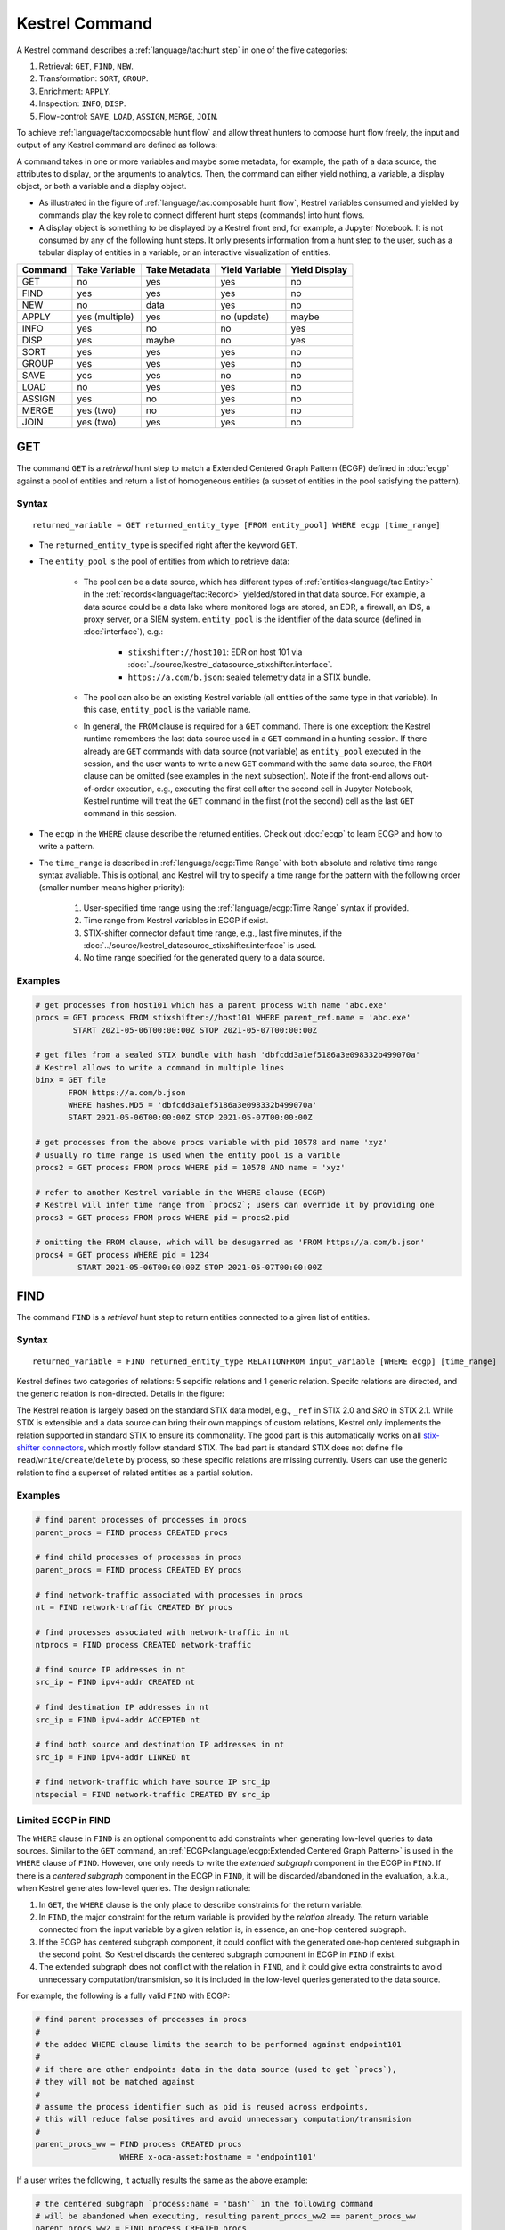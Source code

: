 ===============
Kestrel Command
===============

A Kestrel command describes a :ref:`language/tac:hunt step` in one of the five categories:

#. Retrieval: ``GET``, ``FIND``, ``NEW``.
#. Transformation: ``SORT``, ``GROUP``.
#. Enrichment: ``APPLY``.
#. Inspection: ``INFO``, ``DISP``.
#. Flow-control: ``SAVE``, ``LOAD``, ``ASSIGN``, ``MERGE``, ``JOIN``.

To achieve :ref:`language/tac:composable hunt flow` and allow threat hunters to compose hunt
flow freely, the input and output of any Kestrel command are defined as
follows:

.. image:: ../images/huntstep.png
   :width: 40%
   :alt: Kestrel hunt step model.

A command takes in one or more variables and maybe some metadata, for example,
the path of a data source, the attributes to display, or the arguments to
analytics. Then, the command can either yield nothing, a variable, a display
object, or both a variable and a display object.

- As illustrated in the figure of :ref:`language/tac:composable hunt flow`,
  Kestrel variables consumed and yielded by commands play the key role to
  connect different hunt steps (commands) into hunt flows.

- A display object is something to be displayed by a Kestrel front end, for example,
  a Jupyter Notebook. It is not consumed by any of the following hunt steps. It only
  presents information from a hunt step to the user, such as a tabular display of
  entities in a variable, or an interactive visualization of entities.

+---------+----------------+---------------+----------------+---------------+
| Command | Take Variable  | Take Metadata | Yield Variable | Yield Display |
+=========+================+===============+================+===============+
| GET     | no             | yes           | yes            | no            |
+---------+----------------+---------------+----------------+---------------+
| FIND    | yes            | yes           | yes            | no            |
+---------+----------------+---------------+----------------+---------------+
| NEW     | no             | data          | yes            | no            |
+---------+----------------+---------------+----------------+---------------+
| APPLY   | yes (multiple) | yes           | no (update)    | maybe         |
+---------+----------------+---------------+----------------+---------------+
| INFO    | yes            | no            | no             | yes           |
+---------+----------------+---------------+----------------+---------------+
| DISP    | yes            | maybe         | no             | yes           |
+---------+----------------+---------------+----------------+---------------+
| SORT    | yes            | yes           | yes            | no            |
+---------+----------------+---------------+----------------+---------------+
| GROUP   | yes            | yes           | yes            | no            |
+---------+----------------+---------------+----------------+---------------+
| SAVE    | yes            | yes           | no             | no            |
+---------+----------------+---------------+----------------+---------------+
| LOAD    | no             | yes           | yes            | no            |
+---------+----------------+---------------+----------------+---------------+
| ASSIGN  | yes            | no            | yes            | no            |
+---------+----------------+---------------+----------------+---------------+
| MERGE   | yes (two)      | no            | yes            | no            |
+---------+----------------+---------------+----------------+---------------+
| JOIN    | yes (two)      | yes           | yes            | no            |
+---------+----------------+---------------+----------------+---------------+

GET
---

The command ``GET`` is a *retrieval* hunt step to match a Extended Centered
Graph Pattern (ECGP) defined in :doc:`ecgp` against a pool of entities and
return a list of homogeneous entities (a subset of entities in the pool
satisfying the pattern).

Syntax
^^^^^^

::

    returned_variable = GET returned_entity_type [FROM entity_pool] WHERE ecgp [time_range]

- The ``returned_entity_type`` is specified right after the keyword ``GET``.

- The ``entity_pool`` is the pool of entities from which to retrieve data:

    - The pool can be a data source, which has different types of
      :ref:`entities<language/tac:Entity>` in the
      :ref:`records<language/tac:Record>` yielded/stored in that data source.
      For example, a data source could be a data lake where monitored logs are
      stored, an EDR, a firewall, an IDS, a proxy server, or a SIEM system.
      ``entity_pool`` is the identifier of the data source (defined in
      :doc:`interface`), e.g.:

        - ``stixshifter://host101``: EDR on host 101 via
          :doc:`../source/kestrel_datasource_stixshifter.interface`.
        - ``https://a.com/b.json``: sealed telemetry data in a STIX bundle.

    - The pool can also be an existing Kestrel variable (all entities of the
      same type in that variable). In this case, ``entity_pool`` is the
      variable name.

    - In general, the ``FROM`` clause is required for a ``GET`` command. There
      is one exception: the Kestrel runtime remembers the last data source used
      in a ``GET`` command in a hunting session. If there already are ``GET``
      commands with data source (not variable) as ``entity_pool`` executed in
      the session, and the user wants to write a new ``GET`` command with the
      same data source, the ``FROM`` clause can be omitted (see examples in the
      next subsection). Note if the front-end allows out-of-order execution,
      e.g., executing the first cell after the second cell in Jupyter Notebook,
      Kestrel runtime will treat the ``GET`` command in the first (not the
      second) cell as the last ``GET`` command in this session.

- The ``ecgp`` in the ``WHERE`` clause describe the returned entities. Check
  out :doc:`ecgp` to learn ECGP and how to write a pattern.

- The ``time_range`` is described in :ref:`language/ecgp:Time Range` with both
  absolute and relative time range syntax avaliable. This is optional, and
  Kestrel will try to specify a time range for the pattern with the following
  order (smaller number means higher priority):

    #. User-specified time range using the :ref:`language/ecgp:Time Range`
       syntax if provided.

    #. Time range from Kestrel variables in ECGP if exist.

    #. STIX-shifter connector default time range, e.g., last five minutes, if
       the :doc:`../source/kestrel_datasource_stixshifter.interface` is used.

    #. No time range specified for the generated query to a data source.

Examples
^^^^^^^^

.. code-block:: coffeescript

    # get processes from host101 which has a parent process with name 'abc.exe'
    procs = GET process FROM stixshifter://host101 WHERE parent_ref.name = 'abc.exe'
            START 2021-05-06T00:00:00Z STOP 2021-05-07T00:00:00Z

    # get files from a sealed STIX bundle with hash 'dbfcdd3a1ef5186a3e098332b499070a'
    # Kestrel allows to write a command in multiple lines
    binx = GET file
           FROM https://a.com/b.json
           WHERE hashes.MD5 = 'dbfcdd3a1ef5186a3e098332b499070a'
           START 2021-05-06T00:00:00Z STOP 2021-05-07T00:00:00Z

    # get processes from the above procs variable with pid 10578 and name 'xyz'
    # usually no time range is used when the entity pool is a varible
    procs2 = GET process FROM procs WHERE pid = 10578 AND name = 'xyz'

    # refer to another Kestrel variable in the WHERE clause (ECGP)
    # Kestrel will infer time range from `procs2`; users can override it by providing one
    procs3 = GET process FROM procs WHERE pid = procs2.pid

    # omitting the FROM clause, which will be desugarred as 'FROM https://a.com/b.json'
    procs4 = GET process WHERE pid = 1234
             START 2021-05-06T00:00:00Z STOP 2021-05-07T00:00:00Z

FIND
----

The command ``FIND`` is a *retrieval* hunt step to return entities connected to a
given list of entities.

Syntax
^^^^^^
::

    returned_variable = FIND returned_entity_type RELATIONFROM input_variable [WHERE ecgp] [time_range]

Kestrel defines two categories of relations: 5 sepcific relations and 1 generic
relation. Specifc relations are directed, and the generic relation is
non-directed. Details in the figure:

.. image:: ../images/entityrelation.png
   :width: 100%
   :alt: Entity relationship.

The Kestrel relation is largely based on the standard STIX data model, e.g.,
``_ref`` in STIX 2.0 and *SRO* in STIX 2.1. While STIX is extensible and a
data source can bring their own mappings of custom relations, Kestrel only
implements the relation supported in standard STIX to ensure its commonality.
The good part is this automatically works on all `stix-shifter connectors`_,
which mostly follow standard STIX. The bad part is standard STIX does not
define file ``read``/``write``/``create``/``delete`` by process, so these
specific relations are missing currently. Users can use the generic relation to
find a superset of related entities as a partial solution.

Examples
^^^^^^^^

.. code-block:: coffeescript

    # find parent processes of processes in procs
    parent_procs = FIND process CREATED procs

    # find child processes of processes in procs
    parent_procs = FIND process CREATED BY procs

    # find network-traffic associated with processes in procs
    nt = FIND network-traffic CREATED BY procs

    # find processes associated with network-traffic in nt
    ntprocs = FIND process CREATED network-traffic

    # find source IP addresses in nt
    src_ip = FIND ipv4-addr CREATED nt

    # find destination IP addresses in nt
    src_ip = FIND ipv4-addr ACCEPTED nt

    # find both source and destination IP addresses in nt
    src_ip = FIND ipv4-addr LINKED nt

    # find network-traffic which have source IP src_ip
    ntspecial = FIND network-traffic CREATED BY src_ip

Limited ECGP in FIND
^^^^^^^^^^^^^^^^^^^^

The ``WHERE`` clause in ``FIND`` is an optional component to add constraints
when generating low-level queries to data sources. Similar to the ``GET``
command, an :ref:`ECGP<language/ecgp:Extended Centered Graph Pattern>` is used
in the ``WHERE`` clause of ``FIND``. However, one only needs to write the
*extended subgraph* component in the ECGP in ``FIND``. If there is a *centered
subgraph* component in the ECGP in ``FIND``, it will be discarded/abandoned in
the evaluation, a.k.a., when Kestrel generates low-level queries. The design
rationale:

1. In ``GET``, the ``WHERE`` clause is the only place to describe constraints
   for the return variable.

2. In ``FIND``, the major constraint for the return variable is provided by the
   *relation* already. The return variable connected from the input variable by
   a given relation is, in essence, an one-hop centered subgraph.

3. If the ECGP has centered subgraph component, it could conflict with the
   generated one-hop centered subgraph in the second point. So Kestrel discards
   the centered subgraph component in ECGP in ``FIND`` if exist.

4. The extended subgraph does not conflict with the relation in ``FIND``, and
   it could give extra constraints to avoid unnecessary
   computation/transmision, so it is included in the low-level queries
   generated to the data source.

For example, the following is a fully valid ``FIND`` with ECGP:

.. code-block:: coffeescript

    # find parent processes of processes in procs
    #
    # the added WHERE clause limits the search to be performed against endpoint101
    #
    # if there are other endpoints data in the data source (used to get `procs`),
    # they will not be matched against
    #
    # assume the process identifier such as pid is reused across endpoints,
    # this will reduce false positives and avoid unnecessary computation/transmision
    #
    parent_procs_ww = FIND process CREATED procs
                      WHERE x-oca-asset:hostname = 'endpoint101'

If a user writes the following, it actually results the same as the above example:

.. code-block:: coffeescript

    # the centered subgraph `process:name = 'bash'` in the following command
    # will be abandoned when executing, resulting parent_procs_ww2 == parent_procs_ww
    parent_procs_ww2 = FIND process CREATED procs
                       WHERE name = 'bash' AND x-oca-asset:hostname = 'endpoint101'

If the user wants to match parent processes that are only ``bash``, he/she needs
a two-step huntflow:

.. code-block:: coffeescript

    parent_procs_ww = FIND process CREATED procs
                      WHERE x-oca-asset:hostname = 'endpoint101'

    parent_procs_bash = parent_procs_ww WHERE name = 'bash'

Time Range in FIND
^^^^^^^^^^^^^^^^^^

The ``time_range`` is optional---Kestrel will infer time range from the
``input_variable`` similarly to the time inference in
:ref:`language/ecgp:Referring to a Variable` in an ECGP. The user needs to
provide a :ref:`language/ecgp:Time Range` only if he/she wants to override the
inferred time range from ``input_variable``.

*Example of overrode time range*: A service process run on a host for several
days. The :ref:`record<language/tac:Record>` of the process creation/forking
happends on day 1, while most of its activities happend on day 4-5. A hunt of
the process starts covering day 4-5 with a few `GET`_. When the hunter wants to
``FIND`` the parent process of the service process, he/she retrieves nothing if
he/she does not specify a time range (the process creation record is beside the
inferred time range: day 4-5). The hunter can broaden and override the time
range in the ``FIND`` command with a specified :ref:`language/ecgp:Time Range`
to finally retrieve the parent process. No one (the hunter or Kestrel) knows
when the process is created/forked, so it may take a few trial and error before
the hunter broadens the time range in ``FIND`` large enough to retrieve the
parent process. Sketches of the huntbook:

.. code-block:: coffeescript

    # some early hunt steps
    nt = GET network-traffic
         FROM stixshifter://edp
         WHERE dst_ref.value = '10.10.30.1'
         LAST 5 DAY

    # it is OK to write this FIND without time range
    # which only search for the time range of `nt` for any records of `p1`
    p1 = FIND process CREATED nt

    # then, `pp1` will be empty (if the process is created 10 days ago)
    # - `p1` is assocaited with time range inferred from `nt` (last 5 days)
    # - no record in the last 5 days is about process creation of `p1`
    # - so Kestrel cannot grab anything about the parent process of `p1`
    pp1 = FIND process CREATED p1

    # alternatively, override the time range when retrieving data for `p2`
    # telling Kestrel to search for all `p2` records within the last 10 days
    p2 = FIND process CREATED nt LAST 10 DAY
    
    # now the parent process will be discovered
    pp2 = FIND process CREATED p2

Relation With GET
^^^^^^^^^^^^^^^^^

Both ``FIND`` and ``GET`` are *retrieval* hunt steps. ``GET`` is the most
fundamental retrieval hunt step. And ``FIND`` provides a layer of abstraction
to retrieve connected entities more easily than using the raw ``GET`` for this,
that is, ``FIND`` can be replaced by ``GET`` in theory with some knowledge of *how
to hunt*. Kestrel tries to focus threat hunters on *what to hunt* and automate
the generation of *how to hunt* (see :doc:`../overview/index`). Finding connected
entities requires knowledge on how the underlying records are connected, and
Kestrel resolves the how for users with the command ``FIND``.

In theory, you can replace ``FIND`` with ``GET`` and a parameterized STIX
pattern when knowing how the underlying records are connected. In reality, this
is not possible with STIX pattern in ``GET``.

- The dereference of connection varies from one data source to another. The
  connection may be recorded as a reference attribute in a record like the
  ``*_ref`` attributes in STIX 2.0. It can also be recorded via a hidden object
  like the *SRO* object in STIX 2.1.

- STIX does not maintain entity identification across
  :ref:`record<language/tac:Record>` (STIX observation). It is unclear how to
  refer to an existing entity in a new STIX pattern, e.g., is the process from
  the forking and networking records/events/observations the same process even
  with the same ``pid``? Kestrel uses comprehensive :ref:`language/eav:Entity
  Identification` logic to identify entities across
  :ref:`record<language/tac:Record>`.

NEW
---

The command ``NEW`` is a special *retrieval* hunt step to create entities
directly from given data.

Syntax
^^^^^^
::

    returned_variable = NEW [returned_entity_type] data

The given data can either be:

- A list of string ``[str]``. If this is used, ``returned_entity_type`` is
  required. Kestrel runtime creates the list of entities based on the return
  type. Each entity will have one initial attribute.

    - The name of the attribute is decided by the returned type.

      +----------------------+-------------------+
      | Return Entity Type   | Initial Attribute |
      +======================+===================+
      | process              | name              |
      +----------------------+-------------------+
      | file                 | name              |
      +----------------------+-------------------+
      | mutex                | name              |
      +----------------------+-------------------+
      | software             | name              |
      +----------------------+-------------------+
      | user-account         | user_id           |
      +----------------------+-------------------+
      | directory            | path              |
      +----------------------+-------------------+
      | autonomous-system    | number            |
      +----------------------+-------------------+
      | windows-registry-key | key               |
      +----------------------+-------------------+
      | x509-certificate     | serial_number     |
      +----------------------+-------------------+

    - The number of entities is the length of the given list of string.

    - The value of the initial attribute of each entity is the string in the given data.

- A list of dictionaries ``[{str: str}]``. All dictionaries should share the
  same set of keys, which are attributes of the entities. If ``type`` is
  not provided as a key, ``returned_entity_type`` is required.

The given data should follow JSON format, for example, using double quotes around a
string. This is different from a string in STIX pattern, which is surrounded by
single quotes.

Examples
^^^^^^^^

.. code-block:: coffeescript

    # create a list of processes with their names
    newprocs = NEW process ["cmd.exe", "explorer.exe", "google-chrome.exe"]

    # create a list of processes with a list of dictionaries
    newvar = NEW [ {"type": "process", "name": "cmd.exe", "pid": "123"}
                 , {"type": "process", "name": "explorer.exe", "pid": "99"}
                 ]

    # return entity type is required if not a key in the data
    newvar2 = NEW process [ {"name": "abc.exe", "pid": "1234"}
                          , {"name": "ie.exe", "pid": "10"}
                          ]

APPLY
-----

The command ``APPLY`` is an *enrichment* hunt step to compute and add
attributes to Kestrel variables, as well as generating visualization objects.
This is called enrichment since the results of an external computation is
merged back to a huntflow as new/updated attributes of the returned entities.
The external computation, a.k.a., an analytics in Kestrel, can perform
detection, threat intelligence enrichment, anomaly detection, clustering,
visualization, or any computation in any language. This mechanism makes the
``APPLY`` command a foreign language interface to Kestrel.

Syntax
^^^^^^
::

    APPLY analytics_identifier ON var1, var2, ... WITH x=abc, y=[1,2,3], z=varx.pid

- Input: The command takes in one or multiple Kestrel variables such as ``var1``,
  ``var2``.

- Arguments: The ``WITH`` clause specifies arguments used in the analytics.

    - Arguments are provided in key-value pairs, split by ``,``.

    - A value is either a literal string, quoted string (with escaped
      characters), list, or nested list.

    - A list in a value is specified/wrapped by either ``()`` or ``[]``.

    - A nested list in value will be flattened before passing to the analytics.

    - A value can contain references to Kestrel variables. Like :ref:`variable
      reference in ECGP<language/ecgp:Referring to a Variable>`, an attribute
      of entities needs to be specified when a Kestrel variable is referred.
      Kestrel will de-reference the attribute/variable, e.g., ``z=varx.pid``
      will enumerate all ``pid`` of variable ``varx``, which may be unfolded to
      ``[4, 108, 8716]``, and the final argument is ``z=[4,108,8716]`` when
      passed to the analytics.

- Execution: The command executes the analytics specified by
  ``analytics_identifier`` like ``docker://ip_domain_enrichment`` or
  ``python://pin_ip_on_map``.

  There is no limitation for what an analytics could do besides the input and
  output specified by its corresponding Kestrel analytics interface (see
  :doc:`interface`). An analytics could run entirely locally and then just do
  a table lookup. It could reach out to the Internet like the VirusTotal
  service. It could perform real-time behavior analysis of binary samples.
  Based on specific analytics interfaces, some analytics can run entirely in
  the cloud, and the interface harvests the results to local Kestrel runtime.

  Threat hunters can quickly wrap an existing security program/module into a
  Kestrel analytics. For example, creating a Kestrel analytics as a docker
  container and utilizing the existing Kestrel Docker Analytics Interface
  (check :doc:`../source/kestrel_analytics_docker.interface`). You can also
  easily develop new analytics interfaces to provide special running
  environments (check :doc:`../source/kestrel.analytics.interface`).

  Check :doc:`../installation/analytics` to learn more about setup/using
  Kestrel analytics.

- Output: The executed analytics could yield either or both of *(a)* data for
  variable updates, or *(b)* a display object. The ``APPLY`` command passes the
  impacts to the Kestrel session:

    - Updating variable(s): The most common enrichment is adding/updating
      attributes to input variables (existing entities). The attributes can be,
      yet not limited to:

        - Detection results: The analytics performs threat detection on the
          given entities. The results can be any scalar values such as strings,
          integers, or floats. For example, malware labels and their families
          could be strings, suspicious scores could be integers, and likelihood
          could be floats. Numerical data can be used by later Kestrel commands
          such as ``SORT``. Any new attributes can be used in the ``WHERE``
          clause of the following ``GET`` commands to pick a subset of
          entities.

        - Threat Intelligence (TI) information: Commonly known as TI
          enrichment, for example, Indicator of Comprise (IoC) tags.

        - Generic information: The analytics can add generic information that
          is not TI-specific, such as adding software description as new
          attributes to ``software`` entities based on their ``name``
          attributes.

    - Kestrel display object: An analytics can also yield a display object for
      the front end to show. Visualization analytics yield such data such as
      our ``python://pin_ip_on_map`` analytics that looks up the geolocation of
      IP addresses in ``network-traffic`` or ``ipv4-addr`` entities and pin
      them on a map, which can be shown in Jupyter Notebooks.

- There is no *new* return variable from the command.

Community-Contributed Kestrel Analytics
^^^^^^^^^^^^^^^^^^^^^^^^^^^^^^^^^^^^^^^

The community-contributed Kestrel analytics are in the `kestrel-analytics
repo`_, covering detection, TI enrichment, information lookup, visualization,
machine learning, and more. They can be invoked either through the Docker or
the Python analytics interface. More in
:doc:`../installation/analytics`.

Examples
^^^^^^^^

.. code-block:: coffeescript

    # A visualization analytics:
    # Finding the geolocation of IPs in network traffic and pin them on a map
    nt = GET network-traffic FROM stixshifter://idsX WHERE dst_port = 80
    APPLY docker://pin_ip ON nt

    # A beaconing detection analytics:
    # a new attribute "x_beaconing_flag" is added to the input variable
    APPLY docker://beaconing_detection ON nt

    # A suspicious process scoring analytics:
    # a new attribute "x_suspiciousness" is added to the input variable
    procs = GET process FROM stixshifter://server101 WHERE parent_ref.name = 'bash'
    APPLY docker://susp_proc_scoring on procs
    # sort the processes
    procs_desc = SORT procs BY x_suspiciousness DESC
    # get the most suspicous ones
    procs_sus = GET process FROM procs WHERE x_suspiciousness > 0.9

    # A domain name lookup analytics:
    # a new attribute "x_domain_name" is added to the input variable for its dest IPs
    APPLY docker://domain_name_enrichment ON nt

INFO
----

The command ``INFO`` is an *inspection* hunt step to show details of a Kestrel
variable.

Syntax
^^^^^^
::

    INFO varx

The command shows the following information of a variable:

- Entity type
- Number of entities
- Number of records
- Entity attributes
- Indirect attributes
- Customized attributes
- Birth command
- Associated datasource
- Dependent variables

The attribute names are especially useful for users to construct ``DISP``
command with ``ATTR`` clause.

Examples
^^^^^^^^

.. code-block:: coffeescript

    # showing information like attributes and how many entities in a variable
    nt = GET network-traffic FROM stixshifter://idsX dst_port = 80
    INFO nt

DISP
----

The command ``DISP`` is an *inspection* hunt step to print attribute values of
entities in a Kestrel variable. The command returns a tabular display object to
a front end, for example, Jupyter Notebook.

Syntax
^^^^^^
::

    DISP [TIMESTAMPED(varx)|varx]
         [WHERE ecgp]
         [ATTR attribute1, attribute2, ...]
         [SORT BY attibute [ASC|DESC]]
         [LIMIT l [OFFSET n]]

- The optional transform ``TIMESTAMPED`` retrieves the ``first_observed``
  timestamped for each observation of each entity in ``varx``. More is
  discussed in :ref:`language/eav:Variable Transforms`.

- The optional clause ``WHERE`` specifies an ECGP (defined in :doc:`ecgp`) as
  filter. Only the centered subgraph component (not extended subgraph) of the
  ECGP will be processed for the ``DISP`` command.

- The optional clause ``ATTR`` specifies which list of attributes you
  would like to print. If omitted, Kestrel will output all attributes.

- The optional clause ``SORT BY`` specifies which attribute to use to
  to order the entities to print.

- The optional clause ``LIMIT`` specifies an upper limit on the number
  of entities to print.

- The command deduplicates rows. All rows in the display object are distinct.

- The command goes through all records/logs in the local storage about entities
  in the variable. Some records may miss attributes that other records have,
  and it is common to see empty fields in the table printed.

- If you are not familiar with the data, you can use ``INFO`` to list all attributes
  and pick up some attributes to write the ``DISP`` command and ``ATTR``
  clause.

Examples
^^^^^^^^

.. code-block:: coffeescript

    # display <source IP, source port, destination IP, destination port>
    nt = GET network-traffic FROM stixshifter://idsX WHERE dst_port = 80
    DISP nt ATTR src_ref.value, src_port, dst_ref.value, dst_port

    # display process pid, name, and command line
    procs = GET process FROM stixshifter://edrA WHERE parent_ref.name = 'bash'
    DISP procs ATTR pid, name, command_line

    # display the timestamps from observations of those processes:
    DISP TIMESTAMPED(procs) ATTR pid, name, command_line

SORT
----

The command ``SORT`` is a *transformation* hunt step to reorder entities in a
Kestrel variable and output the same set of entities with the new order to a
new variable. While the ``SORT`` clause in ``DISP`` only alters the order of
entities once for the display, the ``SORT`` command reorders the entities (in a
variable) in the store of the session, thus all follow-up commands using the
variable will see entities in the updated order. Most Kestrel commands are
order insensitive, yet an entity-order-sensitive analytics can be developed and
invoked by ``APPLY``.

Syntax
^^^^^^
::

    newvar = SORT varx BY attribute [ASC|DESC]

- ``attribute`` is an attribute name like ``pid`` or ``x_suspicious_score``
  (after running the `Suspicious Process Scoring analytics`_) if ``varx`` is
  ``process``.

- By default, data will be sorted by descending order. The user can specify the
  direction explicitly such as ``ASC``: ascending order.

Examples
^^^^^^^^

.. code-block:: coffeescript

    # get network traffic and sort them by their destination port
    nt = GET network-traffic FROM stixshifter://idsX WHERE dst_ref_value = '1.2.3.4'
    ntx = SORT nt BY dst_port ASC

    # display all destination port and now it is easy to check important ports
    DISP ntx ATTR dst_port

GROUP
-----

The command ``GROUP`` is a *transformation* hunt step to group entities based
on one or more attributes as well as computing aggregated attributes for the
aggregated entities.

Syntax
^^^^^^
::

    aggr_var = GROUP varx BY attr1, attr2... [WITH aggr_fun(attr3) [AS alias], ...]
    aggr_var = GROUP varx BY BIN(attr, bin_size [time unit])... [WITH aggr_fun(attr3) [AS alias], ...]

- Numerical and timestamp attributes may be "binned" or "bucketed" using the ``BIN``
  function.  This function takes 2 arguments: an attribute, and an integer bin size.
  For timestamp attributes, the bin size may include a unit.

  - ``DAYS`` or ``d``
  - ``MINUTES`` or ``m``
  - ``HOURS`` or ``h``
  - ``SECONDS`` or ``s``

- If no aggregation functions are specified, they will be chosen
  automatically.  In that case, attributes of the returned entities
  are decorated with a prefix ``unique_`` such as ``unique_pid``
  instead of ``pid``.

- When aggregations are specified without ``alias``, aggregated
  attributes will be prefixed with the aggregation function such as
  ``min_first_observed``.

- Support aggregation functions:

  - ``MIN``: minimum value
  - ``MAX``: maximum value
  - ``AVG``: average value
  - ``SUM``: sum of values
  - ``COUNT``: count of non-null values
  - ``NUNIQUE``: count of unique values

Examples
^^^^^^^^

.. code-block:: coffeescript

    # group processes by their name and display
    procs = GET process FROM stixshifter://edrA parent_ref.name = 'bash'
    aggr = GROUP procs BY name
    DISP aggr ATTR unique_name, unique_pid, unique_command_line

    # group network traffic into 5 minute buckets:
    conns = GET network-traffic FROM stixshifter://my_ndr WHERE src_ref.value LIKE '%'
    conns_ts = TIMESTAMPED(conns)
    conns_binned = GROUP conns_ts BY BIN(first_observed, 5m) WITH COUNT(src_port) AS count

SAVE
----

The command ``SAVE`` is a *flow-control* hunt step to dump a Kestrel variable
to a local file.

Syntax
^^^^^^
::

    SAVE varx TO file_path

- All records of the entities in the input variable (:ref:`data
  table<language/eav:Data Representation>`) will be packaged in the output
  file.

- The suffix of the file path decides the format of the file. Currently supported formats:

    - ``.csv``: CSV file.
    - ``.parquet``: parquet file.
    - ``.parquet.gz``: gzipped parquet file.

- It is useful to save a Kestrel variable into a file for analytics
  development.  The :doc:`../source/kestrel_analytics_docker.interface`
  actually does the same to prepare the input for a docker container.

Examples
^^^^^^^^

.. code-block:: coffeescript

    # save all process records into /tmp/kestrel_procs.parquet.gz
    procs = GET process FROM stixshifter://edrA WHERE parent_ref.name = 'bash'
    SAVE procs TO /tmp/kestrel_procs.parquet.gz

LOAD
----

The command ``LOAD`` is a *flow-control* hunt step to load data from disk into
a Kestrel variable.

Syntax
^^^^^^
::

    newvar = LOAD file_path [AS entity_type]

- The suffix of the file path decides the format of the file. Current supported formats:

    - ``.csv``: CSV file.
    - ``.parquet``: parquet file.
    - ``.parquet.gz``: gzipped parquet file.

- The command loads records for the same type of entities. If there is no
  ``type`` column in the data, the returned entity type should be specified in
  the ``AS`` clause.

- Using ``SAVE`` and ``LOAD``, you can transfer data between hunts.

- A user can ``LOAD`` external Threat Intelligence (TI) records into a Kestrel
  variable.

Examples
^^^^^^^^

.. code-block:: coffeescript

    # save all process records into /tmp/kestrel_procs.parquet.gz
    procs = GET process FROM stixshifter://edrA WHERE parent_ref.name = 'bash'
    SAVE procs TO /tmp/kestrel_procs.parquet.gz

    # in another hunt, load the processes
    pload = LOAD /tmp/kestrel_procs.parquet.gz

    # load suspicious IPs from a threat intelligence source
    # the file /tmp/suspicious_ips.csv only has one column `value`, which is the IP
    susp_ips = LOAD /tmp/suspicious_ips.csv AS ipv4-addr

    # check whether there is any network-traffic goes to susp_ips
    nt = GET network-traffic
         FROM stixshifter://idsX
         WHERE dst_ref.value = susp_ips.value

ASSIGN
------

The command ``ASSIGN`` is an *flow-control* hunt step to copy data from one variable to another.

Syntax
^^^^^^
::

    newvar = oldvar
    newvar = TIMESTAMPED(oldvar)
    newvar = oldvar [WHERE ecgp] [ATTR attr1,...] [SORT BY attr] [LIMIT n [OFFSET m]]

- The first form simply assigns a new name to a variable.
- In the second form, ``newver`` has the additional ``first_observed`` attribute than ``oldvar``.
- In the third form, ``oldvar`` will be filtered and the result assigned to ``newvar``.
- ``ecgp`` in ``WHERE`` is ECGP defined in :doc:`ecgp`. Only the centered
  subgraph component (not extended subgraph) of the ECGP will be processed for the
  ``ASSIGN`` command.
- ``attr`` and ``attr1`` are entity attributes defined in :doc:`eav`.
- ``n`` and ``m`` are integers.

Examples
^^^^^^^^

.. code-block:: coffeescript

    # copy procs
    copy_of_procs = procs

    # filter conns for SSH connections
    ssh_conns = conns WHERE dst_port = 22

    # get URLs with their timestamps
    ts_urls = TIMESTAMPED(urls)

    # filter procs for WMIC commands with timestamps
    wmic_procs = TIMESTAMPED(procs) WHERE command_line LIKE '%wmic%'

    # WHERE clause examples
    p2 = procs WHERE pid IN (4, 198, 2874)
    p3 = procs WHERE pid = p2.pid
    p4 = procs WHERE pid IN (p2.pid, 8888, 10002)
    p5 = procs WHERE pid = p2.pid AND name = "explorer.exe"

MERGE
-----

The command ``MERGE`` is a *flow-control* hunt step to union entities in
multiple variables.

Syntax
^^^^^^
::

    merged_var = var1 + var2 + var3 + ...

- The command provides a way to merge hunt flows.

- All input variables to the command should share the same entity type.

Examples
^^^^^^^^

.. code-block:: coffeescript

    # one TTP matching
    procsA = GET process FROM stixshifter://edrA WHERE parent_ref.name = 'bash'

    # another TTP matching
    procsB = GET process FROM stixshifter://edrA WHERE binary_ref.name = 'sudo'

    # merge results of both
    procs = procsA + procsB

    # further hunt flow
    APPLY docker://susp_proc_scoring ON procs

JOIN
----

The command ``JOIN`` is an advanced *flow-control* hunt step that works on
entity records directly for comprehensive entity connection discovery.

Syntax
^^^^^^
::

    newvar = JOIN varA, varB BY attribute1, attribute2

- The command takes in two Kestrel variables and one attribute from each
  variable. It performs an ``inner join`` on all records of the two variables
  regarding their joining attributes.

- The command returns entities from ``varA`` that share the attributes with
  ``varB``.

- The command keeps all attributes in ``varA`` and add attributes from ``varB``
  if not exists in ``varA``.

Examples
^^^^^^^^

.. code-block:: coffeescript

    procsA = GET process FROM stixshifter://edrA WHERE name = 'bash'
    procsB = GET process WHERE binary_ref.name = 'sudo'

    # get only processes from procsA that have a child process in procsB
    procsC = JOIN procsA, procsB BY pid, parent_ref.pid

    # an alternative way of doing it without knowing the reference attribute
    procsD = FIND process CREATED procsB
    procsE = GET process FROM procsD WHERE pid = procsA.pid

Comment
^^^^^^^

A momment in Kestrel start with ``#`` to the end of the line. Kestrel does not
define multi-line comment blocks currently.

.. _STIX: https://oasis-open.github.io/cti-documentation/stix/intro.html
.. _STIX-Shifter: https://github.com/opencybersecurityalliance/stix-shifter
.. _stix-shifter connectors: https://github.com/opencybersecurityalliance/stix-shifter/blob/develop/OVERVIEW.md#available-connectors
.. _STIX specification: https://docs.oasis-open.org/cti/stix/v2.1/stix-v2.1.html
.. _STIX Cyber Observable Objects: http://docs.oasis-open.org/cti/stix/v2.0/stix-v2.0-part4-cyber-observable-objects.html
.. _STIX timestamp: http://docs.oasis-open.org/cti/stix/v2.0/stix-v2.0-part5-stix-patterning.html
.. _kestrel-analytics repo: https://github.com/opencybersecurityalliance/kestrel-analytics/
.. _Suspicious Process Scoring analytics: https://github.com/opencybersecurityalliance/kestrel-analytics/tree/release/analytics/suspiciousscoring
